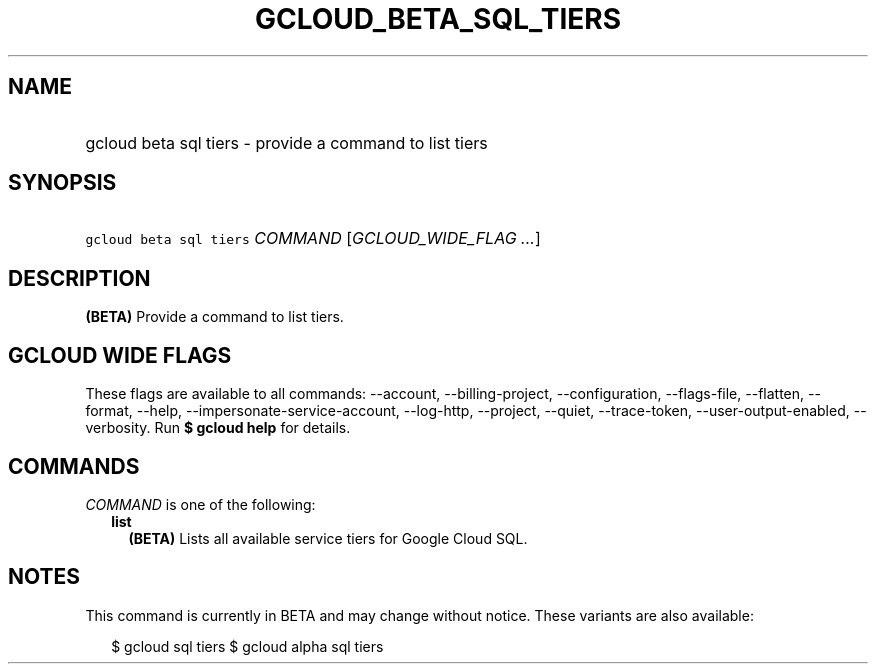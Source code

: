 
.TH "GCLOUD_BETA_SQL_TIERS" 1



.SH "NAME"
.HP
gcloud beta sql tiers \- provide a command to list tiers



.SH "SYNOPSIS"
.HP
\f5gcloud beta sql tiers\fR \fICOMMAND\fR [\fIGCLOUD_WIDE_FLAG\ ...\fR]



.SH "DESCRIPTION"

\fB(BETA)\fR Provide a command to list tiers.



.SH "GCLOUD WIDE FLAGS"

These flags are available to all commands: \-\-account, \-\-billing\-project,
\-\-configuration, \-\-flags\-file, \-\-flatten, \-\-format, \-\-help,
\-\-impersonate\-service\-account, \-\-log\-http, \-\-project, \-\-quiet,
\-\-trace\-token, \-\-user\-output\-enabled, \-\-verbosity. Run \fB$ gcloud
help\fR for details.



.SH "COMMANDS"

\f5\fICOMMAND\fR\fR is one of the following:

.RS 2m
.TP 2m
\fBlist\fR
\fB(BETA)\fR Lists all available service tiers for Google Cloud SQL.


.RE
.sp

.SH "NOTES"

This command is currently in BETA and may change without notice. These variants
are also available:

.RS 2m
$ gcloud sql tiers
$ gcloud alpha sql tiers
.RE

